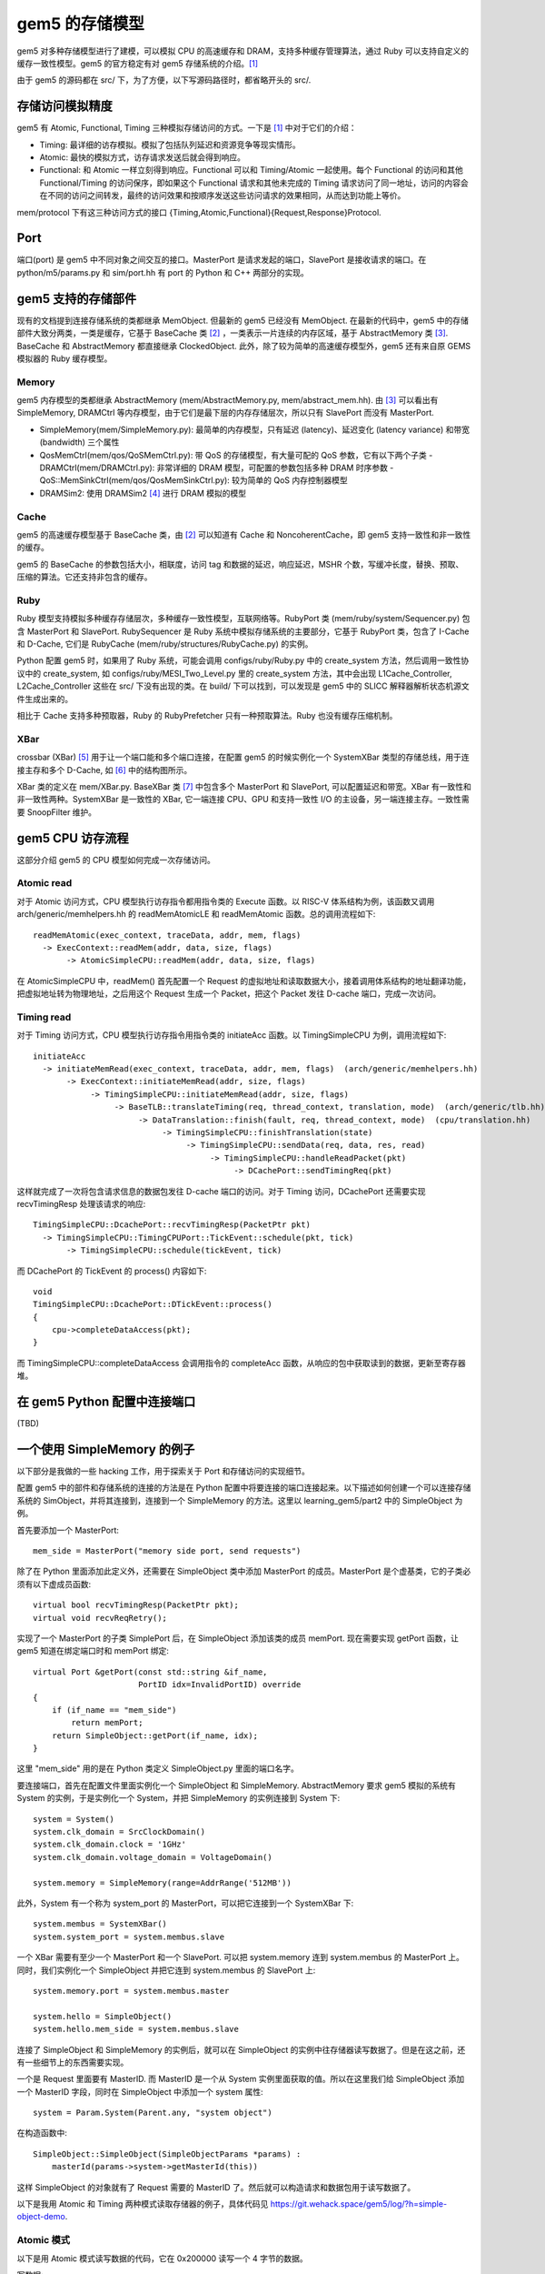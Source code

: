 gem5 的存储模型
==================

gem5 对多种存储模型进行了建模，可以模拟 CPU 的高速缓存和 DRAM，支持多种缓存管理算法，通过 Ruby 可以支持自定义的缓存一致性模型。gem5 的官方稳定有对 gem5 存储系统的介绍。[1]_

由于 gem5 的源码都在 src/ 下，为了方便，以下写源码路径时，都省略开头的 src/.

存储访问模拟精度
----------------

gem5 有 Atomic, Functional, Timing 三种模拟存储访问的方式。一下是 [1]_ 中对于它们的介绍：

- Timing: 最详细的访存模拟。模拟了包括队列延迟和资源竞争等现实情形。
- Atomic: 最快的模拟方式，访存请求发送后就会得到响应。
- Functional: 和 Atomic 一样立刻得到响应。Functional 可以和 Timing/Atomic 一起使用。每个 Functional 的访问和其他 Functional/Timing 的访问保序，即如果这个 Functional 请求和其他未完成的 Timing 请求访问了同一地址，访问的内容会在不同的访问之间转发，最终的访问效果和按顺序发送这些访问请求的效果相同，从而达到功能上等价。

mem/protocol 下有这三种访问方式的接口 {Timing,Atomic,Functional}{Request,Response}Protocol.

Port
----

端口(port) 是 gem5 中不同对象之间交互的接口。MasterPort 是请求发起的端口，SlavePort 是接收请求的端口。在 python/m5/params.py 和 sim/port.hh 有 port 的 Python 和 C++ 两部分的实现。


gem5 支持的存储部件
-------------------

现有的文档提到连接存储系统的类都继承 MemObject. 但最新的 gem5 已经没有 MemObject. 在最新的代码中，gem5 中的存储部件大致分两类，一类是缓存，它基于 BaseCache 类 [2]_ ，一类表示一片连续的内存区域，基于 AbstractMemory 类 [3]_. BaseCache 和 AbstractMemory 都直接继承 ClockedObject. 此外，除了较为简单的高速缓存模型外，gem5 还有来自原 GEMS 模拟器的 Ruby 缓存模型。

Memory
~~~~~~~~~~~~~~~~~~~

gem5 内存模型的类都继承 AbstractMemory (mem/AbstractMemory.py, mem/abstract_mem.hh). 由 [3]_ 可以看出有 SimpleMemory, DRAMCtrl 等内存模型，由于它们是最下层的内存存储层次，所以只有 SlavePort 而没有 MasterPort.

- SimpleMemory(mem/SimpleMemory.py): 最简单的内存模型，只有延迟 (latency)、延迟变化 (latency variance) 和带宽 (bandwidth) 三个属性
- QosMemCtrl(mem/qos/QoSMemCtrl.py): 带 QoS 的存储模型，有大量可配的 QoS 参数，它有以下两个子类
  - DRAMCtrl(mem/DRAMCtrl.py): 非常详细的 DRAM 模型，可配置的参数包括多种 DRAM 时序参数
  - QoS::MemSinkCtrl(mem/qos/QosMemSinkCtrl.py): 较为简单的 QoS 内存控制器模型
- DRAMSim2: 使用 DRAMSim2 [4]_ 进行 DRAM 模拟的模型

Cache
~~~~~~~~~~~~~~~~~~

gem5 的高速缓存模型基于 BaseCache 类，由 [2]_ 可以知道有 Cache 和 NoncoherentCache，即 gem5 支持一致性和非一致性的缓存。

gem5 的 BaseCache 的参数包括大小，相联度，访问 tag 和数据的延迟，响应延迟，MSHR 个数，写缓冲长度，替换、预取、压缩的算法。它还支持非包含的缓存。

Ruby
~~~~~~~~~~~~~~~~~

Ruby 模型支持模拟多种缓存存储层次，多种缓存一致性模型，互联网络等。RubyPort 类 (mem/ruby/system/Sequencer.py) 包含 MasterPort 和 SlavePort. RubySequencer 是 Ruby 系统中模拟存储系统的主要部分，它基于 RubyPort 类，包含了 I-Cache 和 D-Cache, 它们是 RubyCache (mem/ruby/structures/RubyCache.py) 的实例。

Python 配置 gem5 时，如果用了 Ruby 系统，可能会调用 configs/ruby/Ruby.py 中的 create_system 方法，然后调用一致性协议中的 create_system, 如 configs/ruby/MESI_Two_Level.py 里的 create_system 方法，其中会出现 L1Cache_Controller, L2Cache_Controller 这些在 src/ 下没有出现的类。在 build/ 下可以找到，可以发现是 gem5 中的 SLICC 解释器解析状态机源文件生成出来的。

相比于 Cache 支持多种预取器，Ruby 的 RubyPrefetcher 只有一种预取算法。Ruby 也没有缓存压缩机制。


XBar
~~~~

crossbar (XBar) [5]_ 用于让一个端口能和多个端口连接，在配置 gem5 的时候实例化一个 SystemXBar 类型的存储总线，用于连接主存和多个 D-Cache, 如 [6]_ 中的结构图所示。

XBar 类的定义在 mem/XBar.py. BaseXBar 类 [7]_ 中包含多个 MasterPort 和 SlavePort, 可以配置延迟和带宽。XBar 有一致性和非一致性两种。SystemXBar 是一致性的 XBar, 它一端连接 CPU、GPU 和支持一致性 I/O 的主设备，另一端连接主存。一致性需要 SnoopFilter 维护。


gem5 CPU 访存流程
--------------------------

这部分介绍 gem5 的 CPU 模型如何完成一次存储访问。

Atomic read
~~~~~~~~~~~~~~

对于 Atomic 访问方式，CPU 模型执行访存指令都用指令类的 Execute 函数。以 RISC-V 体系结构为例，该函数又调用 arch/generic/memhelpers.hh 的 readMemAtomicLE 和 readMemAtomic 函数。总的调用流程如下::

  readMemAtomic(exec_context, traceData, addr, mem, flags)
    -> ExecContext::readMem(addr, data, size, flags)
         -> AtomicSimpleCPU::readMem(addr, data, size, flags)

在 AtomicSimpleCPU 中，readMem() 首先配置一个 Request 的虚拟地址和读取数据大小，接着调用体系结构的地址翻译功能，把虚拟地址转为物理地址，之后用这个 Request 生成一个 Packet，把这个 Packet 发往 D-cache 端口，完成一次访问。

Timing read
~~~~~~~~~~~~~~

对于 Timing 访问方式，CPU 模型执行访存指令用指令类的 initiateAcc 函数。以 TimingSimpleCPU 为例，调用流程如下::

  initiateAcc
    -> initiateMemRead(exec_context, traceData, addr, mem, flags)  (arch/generic/memhelpers.hh)
         -> ExecContext::initiateMemRead(addr, size, flags)
	      -> TimingSimpleCPU::initiateMemRead(addr, size, flags)
	           -> BaseTLB::translateTiming(req, thread_context, translation, mode)  (arch/generic/tlb.hh)
		        -> DataTranslation::finish(fault, req, thread_context, mode)  (cpu/translation.hh)
			     -> TimingSimpleCPU::finishTranslation(state)
                                  -> TimingSimpleCPU::sendData(req, data, res, read)
				       -> TimingSimpleCPU::handleReadPacket(pkt)
				            -> DCachePort::sendTimingReq(pkt)

这样就完成了一次将包含请求信息的数据包发往 D-cache 端口的访问。对于 Timing 访问，DCachePort 还需要实现 recvTimingResp 处理该请求的响应::

  TimingSimpleCPU::DcachePort::recvTimingResp(PacketPtr pkt)
    -> TimingSimpleCPU::TimingCPUPort::TickEvent::schedule(pkt, tick)
         -> TimingSimpleCPU::schedule(tickEvent, tick)

而 DCachePort 的 TickEvent 的 process() 内容如下::

  void
  TimingSimpleCPU::DcachePort::DTickEvent::process()
  {
      cpu->completeDataAccess(pkt);
  }

而 TimingSimpleCPU::completeDataAccess 会调用指令的 completeAcc 函数，从响应的包中获取读到的数据，更新至寄存器堆。


在 gem5 Python 配置中连接端口
-------------------------------

(TBD)


一个使用 SimpleMemory 的例子
-------------------------------

以下部分是我做的一些 hacking 工作，用于探索关于 Port 和存储访问的实现细节。

配置 gem5 中的部件和存储系统的连接的方法是在 Python 配置中将要连接的端口连接起来。以下描述如何创建一个可以连接存储系统的 SimObject，并将其连接到，连接到一个 SimpleMemory 的方法。这里以 learning_gem5/part2 中的 SimpleObject 为例。

首先要添加一个 MasterPort::

  mem_side = MasterPort("memory side port, send requests")

除了在 Python 里面添加此定义外，还需要在 SimpleObject 类中添加 MasterPort 的成员。MasterPort 是个虚基类，它的子类必须有以下虚成员函数::

  virtual bool recvTimingResp(PacketPtr pkt);
  virtual void recvReqRetry();

实现了一个 MasterPort 的子类 SimplePort 后，在 SimpleObject 添加该类的成员 memPort. 现在需要实现 getPort 函数，让 gem5 知道在绑定端口时和 memPort 绑定::

  virtual Port &getPort(const std::string &if_name,
                        PortID idx=InvalidPortID) override
  {
      if (if_name == "mem_side")
          return memPort;
      return SimpleObject::getPort(if_name, idx);
  }

这里 "mem_side" 用的是在 Python 类定义 SimpleObject.py 里面的端口名字。

要连接端口，首先在配置文件里面实例化一个 SimpleObject 和 SimpleMemory. AbstractMemory 要求 gem5 模拟的系统有 System 的实例，于是实例化一个 System，并把 SimpleMemory 的实例连接到 System 下::

  system = System()
  system.clk_domain = SrcClockDomain()
  system.clk_domain.clock = '1GHz'
  system.clk_domain.voltage_domain = VoltageDomain()

  system.memory = SimpleMemory(range=AddrRange('512MB'))

此外，System 有一个称为 system_port 的 MasterPort，可以把它连接到一个 SystemXBar 下::

  system.membus = SystemXBar()
  system.system_port = system.membus.slave

一个 XBar 需要有至少一个 MasterPort 和一个 SlavePort. 可以把 system.memory 连到 system.membus 的 MasterPort 上。同时，我们实例化一个 SimpleObject 并把它连到 system.membus 的 SlavePort 上::

  system.memory.port = system.membus.master

  system.hello = SimpleObject()
  system.hello.mem_side = system.membus.slave

连接了 SimpleObject 和 SimpleMemory 的实例后，就可以在 SimpleObject 的实例中往存储器读写数据了。但是在这之前，还有一些细节上的东西需要实现。

一个是 Request 里面要有 MasterID. 而 MasterID 是一个从 System 实例里面获取的值。所以在这里我们给 SimpleObject 添加一个 MasterID 字段，同时在 SimpleObject 中添加一个 system 属性::

  system = Param.System(Parent.any, "system object")

在构造函数中::

  SimpleObject::SimpleObject(SimpleObjectParams *params) :
      masterId(params->system->getMasterId(this))

这样 SimpleObject 的对象就有了 Request 需要的 MasterID 了。然后就可以构造请求和数据包用于读写数据了。

以下是我用 Atomic 和 Timing 两种模式读取存储器的例子，具体代码见 https://git.wehack.space/gem5/log/?h=simple-object-demo.

Atomic 模式
~~~~~~~~~~~~~~~

以下是用 Atomic 模式读写数据的代码，它在 0x200000 读写一个 4 字节的数据。

写数据::

  RequestPtr req = std::make_shared<Request>(0x200000, 4, 0, masterId);
  PacketPtr pkt = Packet::createWrite(req);

  uint32_t x = 0xdeadbeef;
  pkt->dataStatic(&x);

  Tick t = memPort.sendAtomic(pkt);

读数据::

  uint32_t val = 0;

  RequestPtr req = std::make_shared<Request>(0x200000, 4, 0, masterId);
  PacketPtr pkt = Packet::createRead(req);

  pkt->dataStatic(&val);

  Tick t = memPort.sendAtomic(pkt);

我构造了两个 SimpleObject 的对象 hello 和 goodbye 通过 SystemXBar 连接到 SimpleMemory 上，hello 读，goodbye 写，可以发现 hello 读出了 goodbye 写入到 0x200000 的 0xdeadbeef.

Timing 模式
~~~~~~~~~~~~~~

在 Atomic 模式的基础上，我有写了个 Timing 模式读取存储器的代码::

  void SimpleObject::readTiming()
  {
      RequestPtr req = std::make_shared<Request>(0x200000, 4, 0, masterId);
      PacketPtr pkt = Packet::createRead(req);
  
      // we cannot use a local stack variable in timing request
      pkt->dataDynamic(new uint32_t);
  
      bool res = memPort.sendTimingReq(pkt);
      if (res) {
          std::cout << "Successfully send timing request. Tick = " <<
              curTick() << std::endl;
      }
  }
  
和 Atomic 读取的代码类似，但有几个不同的地方。首先是不能用 dataStatic 让 pkt 使用栈上的变量，因为在 sendTimingReq 返回之后，访存的数据包仍然被使用。其次是 sendTimingReq 返回的是一个 bool 类型的结果，因为它可能会失败，我这里暂时不处理失败的情况。

过一段时间后，memPort 会收到这个请求的返回，需要实现 SimplePort 的 recvTimingResp 方法::

  bool SimpleObject::SimplePort::recvTimingResp(PacketPtr pkt)
  {
      std::cout << "Receive packet, val = 0x" <<
          std::hex << pkt->getLE<uint32_t>() <<
          ". Tick = " << std::dec << curTick() << std::endl;
      return true;
  }

在这里，我们可以从返回的包里面得到存储器中的值。同时输出当前 tick，可以发现和 sendTimingReq 时的 tick 相比，已经经过了 40000 ticks.我的配置里面频率是 1GHz，每周期是 1ns, 1000 ticks. 而在 SimpleMemory 的默认配置里面，延迟是 30ns，就是 30000 ticks. 而如果是 Atomic 模式，则直接返回 30ns 对应的 30000 tick. 通过调试发现，Timing 模式这多出来的 10000 ticks，也就是 10 周期，是从 SystemXBar 来的::

  class SystemXBar(CoherentXBar):
      # 128-bit crossbar by default
      width = 16
  
      # A handful pipeline stages for each portion of the latency
      # contributions.
      frontend_latency = 3
      forward_latency = 4
      response_latency = 2
      snoop_response_latency = 4
  
      # Use a snoop-filter by default
      snoop_filter = SnoopFilter(lookup_latency = 1)

这里 frontend_latency, forward_latency, response_latency 和 snoop_filter.lookup_latency 加起来刚好是 10 周期。在配置文件中修改这几个参数的值，都可以发现 recvTimingResp 中的周期发生相应的变化，足以说明多出来的 10 个周期是 SystemXBar 中的这几个延迟的总和。

.. [1] https://www.gem5.org/documentation/general_docs/memory_system/
.. [2] https://gem5.github.io/gem5-doxygen/classBaseCache.htm
.. [3] https://gem5.github.io/gem5-doxygen/classAbstractMemory.html
.. [4] https://github.com/dramninjasUMD/DRAMSim2
.. [5] https://en.wikipedia.org/wiki/Crossbar_switch
.. [6] https://www.gem5.org/documentation/general_docs/memory_system/gem5_memory_system/#coherent-bus-object
.. [7] https://gem5.github.io/gem5-doxygen/classBaseXBar.html
